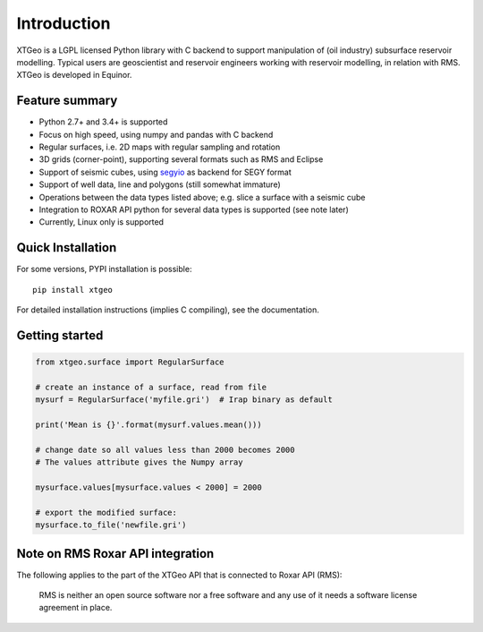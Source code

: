 
Introduction
============

XTGeo is a LGPL licensed Python library with C backend to support
manipulation of (oil industry) subsurface reservoir modelling. Typical
users are geoscientist and reservoir engineers working with reservoir
modelling, in relation with RMS. XTGeo is developed in Equinor.

Feature summary
---------------

-  Python 2.7+ and 3.4+ is supported
-  Focus on high speed, using numpy and pandas with C backend
-  Regular surfaces, i.e. 2D maps with regular sampling and rotation
-  3D grids (corner-point), supporting several formats such as RMS and
   Eclipse
-  Support of seismic cubes, using `segyio`_ as backend for SEGY format
-  Support of well data, line and polygons (still somewhat immature)
-  Operations between the data types listed above; e.g. slice a surface
   with a seismic cube
-  Integration to ROXAR API python for several data types is supported
   (see note later)
-  Currently, Linux only is supported

Quick Installation
------------------

For some versions, PYPI installation is possible:

::

   pip install xtgeo

For detailed installation instructions (implies C compiling), see the
documentation.

Getting started
---------------

.. code:: python

   from xtgeo.surface import RegularSurface

   # create an instance of a surface, read from file
   mysurf = RegularSurface('myfile.gri')  # Irap binary as default

   print('Mean is {}'.format(mysurf.values.mean()))

   # change date so all values less than 2000 becomes 2000
   # The values attribute gives the Numpy array

   mysurface.values[mysurface.values < 2000] = 2000

   # export the modified surface:
   mysurface.to_file('newfile.gri')

Note on RMS Roxar API integration
---------------------------------

The following applies to the part of the XTGeo API that is connected to
Roxar API (RMS):

   RMS is neither an open source software nor a free software and any
   use of it needs a software license agreement in place.

.. _segyio: https://github.com/equinor/segyio
